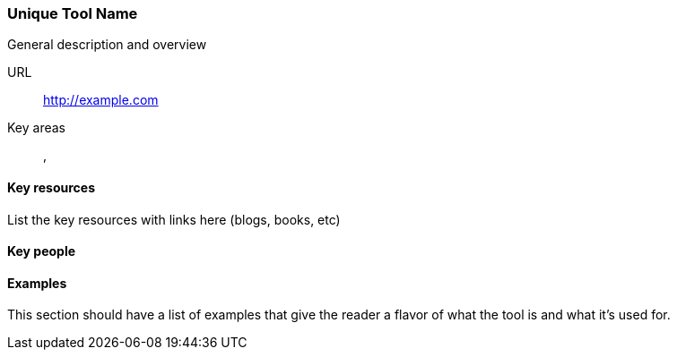 [[unique-tool-name]]
=== Unique Tool Name

General description and overview

URL::
   http://example.com
Key areas::
   (((area 1))), (((area 2)))

==== Key resources 

List the key resources with links here (blogs, books, etc)

==== Key people

==== Examples

This section should have a list of examples that give the reader a flavor of what the tool is and what it's used for.